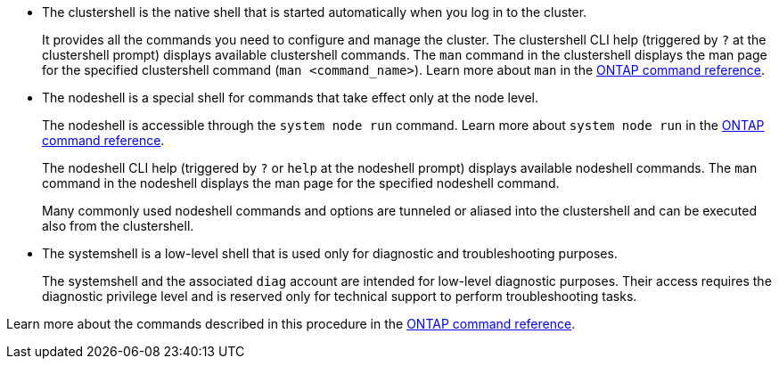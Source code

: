 
* The clustershell is the native shell that is started automatically when you log in to the cluster.
+
It provides all the commands you need to configure and manage the cluster. The clustershell CLI help (triggered by `?` at the clustershell prompt) displays available clustershell commands. The `man` command in the clustershell displays the man page for the specified clustershell command (`man <command_name>`). Learn more about `man` in the link:https://docs.netapp.com/us-en/ontap-cli/man.html[ONTAP command reference^].

* The nodeshell is a special shell for commands that take effect only at the node level.
+
The nodeshell is accessible through the `system node run` command. Learn more about `system node run` in the link:https://docs.netapp.com/us-en/ontap-cli/system-node-run.html[ONTAP command reference^].
+
The nodeshell CLI help (triggered by `?` or `help` at the nodeshell prompt) displays available nodeshell commands. The `man` command in the nodeshell displays the man page for the specified nodeshell command.
+
Many commonly used nodeshell commands and options are tunneled or aliased into the clustershell and can be executed also from the clustershell.

* The systemshell is a low-level shell that is used only for diagnostic and troubleshooting purposes.
+
The systemshell and the associated `diag` account are intended for low-level diagnostic purposes. Their access requires the diagnostic privilege level and is reserved only for technical support to perform troubleshooting tasks.

Learn more about the commands described in this procedure in the link:https://docs.netapp.com/us-en/ontap-cli/[ONTAP command reference^].


// 2025 July 03, ONTAPDOC-2960
// 2025 Apr 08, ONTAPDOC-2758
